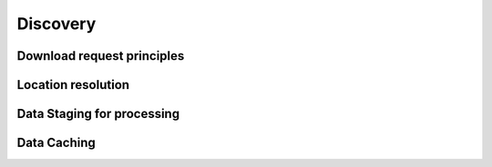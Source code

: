 Discovery
---------

Download request principles
^^^^^^^^^^^^^^^^^^^^^^^^^^^


Location resolution
^^^^^^^^^^^^^^^^^^^


Data Staging for processing
^^^^^^^^^^^^^^^^^^^^^^^^^^^


Data Caching
^^^^^^^^^^^^





